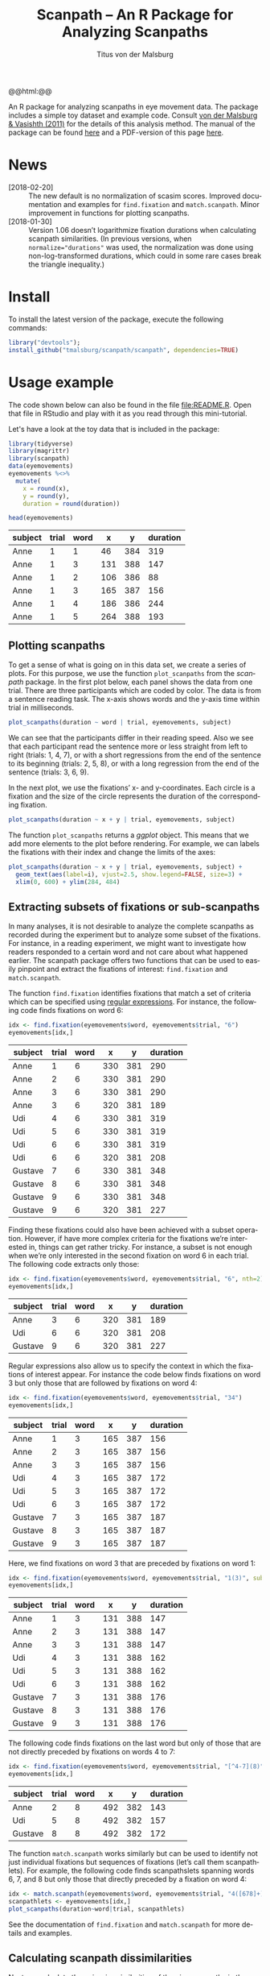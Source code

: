 #+TITLE: Scanpath – An R Package for Analyzing Scanpaths
#+AUTHOR: Titus von der Malsburg
#+EMAIL: malsburg@uni-potsdam.de
#+LATEX_CLASS_OPTIONS: [12pt]
#+LANGUAGE:    en-us
#+latex_header: \usepackage[USenglish]{babel}
#+latex_header: \usepackage[a4paper, margin=1in]{geometry}
#+latex_header: \linespread{1.05}
#+latex_header: \parindent0pt
#+latex_header: \setlength{\parskip}{0.8\baselineskip}
#+latex_header: \usepackage{ragged2e}
#+latex_header: \RaggedRight
#+latex_header: \pagestyle{empty}
#+latex_header: \usepackage{microtype}
#+latex_header: \usepackage{soul}
#+LaTeX_HEADER: \usepackage[scaled]{helvet}
#+LaTeX_HEADER: \renewcommand\familydefault{\sfdefault}
#+LaTeX_HEADER: \usepackage{fancyhdr}
#+LaTeX_HEADER: \pagestyle{fancy}
#+LaTeX_HEADER: \urlstyle{tt}
#+LaTeX_HEADER: \usepackage{paralist}
#+LaTeX_HEADER: \let\itemize\compactitem
#+LaTeX_HEADER: \let\description\compactdesc
#+LaTeX_HEADER: \let\enumerate\compactenum
#+PROPERTY: header-args:R :session *R* :tangle yes :comments both :eval yes

#+BEGIN_EXPORT html
@@html:<a href="http://dx.doi.org/10.5281/zenodo.31800"><img src="https://zenodo.org/badge/doi/10.5281/zenodo.31800.svg"></a>@@
#+END_EXPORT

An R package for analyzing scanpaths in eye movement data.  The package includes a simple toy dataset and example code.  Consult [[https://www.sciencedirect.com/science/article/pii/S0749596X11000179][von der Malsburg & Vasishth (2011)]] for the details of this analysis method.  The manual of the package can be found [[https://github.com/tmalsburg/scanpath/blob/master/Documentation/scanpath-manual.pdf?raw=true][here]] and a PDF-version of this page [[https://github.com/tmalsburg/scanpath/blob/master/README.pdf?raw=true][here]].

* News
- [2018-02-20] :: The new default is no normalization of scasim scores.  Improved documentation and examples for ~find.fixation~ and ~match.scanpath~.  Minor improvement in functions for plotting scanpaths.
- [2018-01-30] :: Version 1.06 doesn’t logarithmize fixation durations when calculating scanpath similarities.  (In previous versions, when ~normalize="durations"~ was used, the normalization was done using non-log-transformed durations, which could in some rare cases break the triangle inequality.)

* Install
To install the latest version of the package, execute the following commands:

#+BEGIN_SRC R :eval no
library("devtools");
install_github("tmalsburg/scanpath/scanpath", dependencies=TRUE)
#+END_SRC

* Usage example
The code shown below can also be found in the file [[file:README.R]].  Open that file in RStudio and play with it as you read through this mini-tutorial.

Let's have a look at the toy data that is included in the package:

#+BEGIN_SRC R :results table :exports both :colnames yes
library(tidyverse)
library(magrittr)
library(scanpath)
data(eyemovements)
eyemovements %<>%
  mutate(
    x = round(x),
    y = round(y),
    duration = round(duration))

head(eyemovements)
#+END_SRC

#+RESULTS:
| subject | trial | word |   x |   y | duration |
|---------+-------+------+-----+-----+----------|
| Anne    |     1 |    1 |  46 | 384 |      319 |
| Anne    |     1 |    3 | 131 | 388 |      147 |
| Anne    |     1 |    2 | 106 | 386 |       88 |
| Anne    |     1 |    3 | 165 | 387 |      156 |
| Anne    |     1 |    4 | 186 | 386 |      244 |
| Anne    |     1 |    5 | 264 | 388 |      193 |

** Plotting scanpaths
To get a sense of what is going on in this data set, we create a series of plots.  For this purpose, we use the function ~plot_scanpaths~ from the /scanpath/ package.  In the first plot below, each panel shows the data from one trial.  There are three participants which are coded by color.  The data is from a sentence reading task.  The x-axis shows words and the y-axis time within trial in milliseconds.

#+BEGIN_SRC R :results graphics :exports both :file Plots/scanpaths.png :width 600 :height 600 :res 100
plot_scanpaths(duration ~ word | trial, eyemovements, subject)
#+END_SRC

#+RESULTS:
[[file:Plots/scanpaths.png]]

We can see that the participants differ in their reading speed.  Also we see that each participant read the sentence more or less straight from left to right (trials: 1, 4, 7), or with a short regressions from the end of the sentence to its beginning (trials: 2, 5, 8), or with a long regression from the end of the sentence (trials: 3, 6, 9).

In the next plot, we use the fixations’ x- and y-coordinates.  Each circle is a fixation and the size of the circle represents the duration of the corresponding fixation.

#+BEGIN_SRC R :results graphics :exports both :file Plots/scanpaths2.png :width 600 :height 600 :res 100
plot_scanpaths(duration ~ x + y | trial, eyemovements, subject)
#+END_SRC

#+RESULTS:
[[file:Plots/scanpaths2.png]]

The function ~plot_scanpaths~ returns a /ggplot/ object.  This means that we add more elements to the plot before rendering.  For example, we can labels the fixations with their index and change the limits of the axes:

#+BEGIN_SRC R :results graphics :exports both :file Plots/scanpaths3.png :width 600 :height 600 :res 100
plot_scanpaths(duration ~ x + y | trial, eyemovements, subject) +
  geom_text(aes(label=i), vjust=2.5, show.legend=FALSE, size=3) +
  xlim(0, 600) + ylim(284, 484)
#+END_SRC

#+RESULTS:
[[file:Plots/scanpaths3.png]]

** Extracting subsets of fixations or sub-scanpaths
In many analyses, it is not desirable to analyze the complete scanpaths as recorded during the experiment but to analyze some subset of the fixations.  For instance, in a reading experiment, we might want to investigate how readers responded to a certain word and not care about what happened earlier.  The scanpath package offers two functions that can be used to easily pinpoint and extract the fixations of interest: ~find.fixation~ and ~match.scanpath~.

The function ~find.fixation~ identifies fixations that match a set of criteria which can be specified using [[https://en.wikipedia.org/wiki/Regular_expression][regular expressions]].  For instance, the following code finds fixations on word 6:

#+BEGIN_SRC R :exports both :results value table :colnames yes
idx <- find.fixation(eyemovements$word, eyemovements$trial, "6")
eyemovements[idx,]
#+END_SRC

#+RESULTS:
| subject | trial | word |   x |   y | duration |
|---------+-------+------+-----+-----+----------|
| Anne    |     1 |    6 | 330 | 381 |      290 |
| Anne    |     2 |    6 | 330 | 381 |      290 |
| Anne    |     3 |    6 | 330 | 381 |      290 |
| Anne    |     3 |    6 | 320 | 381 |      189 |
| Udi     |     4 |    6 | 330 | 381 |      319 |
| Udi     |     5 |    6 | 330 | 381 |      319 |
| Udi     |     6 |    6 | 330 | 381 |      319 |
| Udi     |     6 |    6 | 320 | 381 |      208 |
| Gustave |     7 |    6 | 330 | 381 |      348 |
| Gustave |     8 |    6 | 330 | 381 |      348 |
| Gustave |     9 |    6 | 330 | 381 |      348 |
| Gustave |     9 |    6 | 320 | 381 |      227 |

Finding these fixations could also have been achieved with a subset operation.  However, if have more complex criteria for the fixations we’re interested in, things can get rather tricky.  For instance, a subset is not enough when we’re only interested in the second fixation on word 6 in each trial.  The following code extracts only those:

#+BEGIN_SRC R :exports both :results value table :colnames yes
idx <- find.fixation(eyemovements$word, eyemovements$trial, "6", nth=2)
eyemovements[idx,]
#+END_SRC

#+RESULTS:
| subject | trial | word |   x |   y | duration |
|---------+-------+------+-----+-----+----------|
| Anne    |     3 |    6 | 320 | 381 |      189 |
| Udi     |     6 |    6 | 320 | 381 |      208 |
| Gustave |     9 |    6 | 320 | 381 |      227 |

Regular expressions also allow us to specify the context in which the fixations of interest appear.  For instance the code below finds fixations on word 3 but only those that are followed by fixations on word 4:

#+BEGIN_SRC R :exports both :results value table :colnames yes
idx <- find.fixation(eyemovements$word, eyemovements$trial, "34")
eyemovements[idx,]
#+END_SRC

#+RESULTS:
| subject | trial | word |   x |   y | duration |
|---------+-------+------+-----+-----+----------|
| Anne    |     1 |    3 | 165 | 387 |      156 |
| Anne    |     2 |    3 | 165 | 387 |      156 |
| Anne    |     3 |    3 | 165 | 387 |      156 |
| Udi     |     4 |    3 | 165 | 387 |      172 |
| Udi     |     5 |    3 | 165 | 387 |      172 |
| Udi     |     6 |    3 | 165 | 387 |      172 |
| Gustave |     7 |    3 | 165 | 387 |      187 |
| Gustave |     8 |    3 | 165 | 387 |      187 |
| Gustave |     9 |    3 | 165 | 387 |      187 |

Here, we find fixations on word 3 that are preceded by fixations on word 1:

#+BEGIN_SRC R :exports both :results value table :colnames yes
idx <- find.fixation(eyemovements$word, eyemovements$trial, "1(3)", subpattern=1)
eyemovements[idx,]
#+END_SRC

#+RESULTS:
| subject | trial | word |   x |   y | duration |
|---------+-------+------+-----+-----+----------|
| Anne    |     1 |    3 | 131 | 388 |      147 |
| Anne    |     2 |    3 | 131 | 388 |      147 |
| Anne    |     3 |    3 | 131 | 388 |      147 |
| Udi     |     4 |    3 | 131 | 388 |      162 |
| Udi     |     5 |    3 | 131 | 388 |      162 |
| Udi     |     6 |    3 | 131 | 388 |      162 |
| Gustave |     7 |    3 | 131 | 388 |      176 |
| Gustave |     8 |    3 | 131 | 388 |      176 |
| Gustave |     9 |    3 | 131 | 388 |      176 |

The following code finds fixations on the last word but only of those that are not directly preceded by fixations on words 4 to 7:

#+BEGIN_SRC R :exports both :results value table :colnames yes
idx <- find.fixation(eyemovements$word, eyemovements$trial, "[^4-7](8)", subpattern=1)
eyemovements[idx,]
#+END_SRC

#+RESULTS:
| subject | trial | word |   x |   y | duration |
|---------+-------+------+-----+-----+----------|
| Anne    |     2 |    8 | 492 | 382 |      143 |
| Udi     |     5 |    8 | 492 | 382 |      157 |
| Gustave |     8 |    8 | 492 | 382 |      172 |

The function ~match.scanpath~ works similarly but can be used to identify not just individual fixations but sequences of fixations (let’s call them scanpathlets).  For example, the following code finds scanpathslets spanning words 6, 7, and 8 but only those that directly preceded by a fixation on word 4:

#+BEGIN_SRC R :results graphics :exports both :file Plots/scanpathslets.png :width 600 :height 200 :res 100
idx <- match.scanpath(eyemovements$word, eyemovements$trial, "4([678]+)", subpattern=1)
scanpathlets <- eyemovements[idx,]
plot_scanpaths(duration~word|trial, scanpathlets)
#+END_SRC

#+RESULTS:
[[file:Plots/scanpathslets.png]]

See the documentation of ~find.fixation~ and ~match.scanpath~ for more details and examples.

** Calculating scanpath dissimilarities
Next, we calculate the pair-wise similarities of the nine scanpaths in the dataset using the /scasim/ measure.  A simplifying intuition is that the measure quantifies the time that was spent looking at different things (or at the same things but in different order).  For a precise definition see [[https://www.sciencedirect.com/science/article/pii/S0749596X11000179][von der Malsburg & Vasishth (2011)]].

#+BEGIN_SRC R :results table :exports both :colnames yes :rownames yes
d1 <- scasim(eyemovements, duration ~ x + y | trial, 512, 384, 60, 1/30)
round(d1)
#+END_SRC

#+RESULTS:
|   |    1 |    2 |    3 |    4 |    5 |    6 |    7 |    8 |    9 |
|---+------+------+------+------+------+------+------+------+------|
| 1 |    0 |  454 | 1129 |  217 |  717 | 1395 |  435 |  980 | 1670 |
| 2 |  454 |    0 |  675 |  671 |  263 |  941 |  889 |  526 | 1216 |
| 3 | 1129 |  675 |    0 | 1346 |  938 |  320 | 1564 | 1201 |  641 |
| 4 |  217 |  671 | 1346 |    0 |  500 | 1242 |  218 |  763 | 1509 |
| 5 |  717 |  263 |  938 |  500 |    0 |  742 |  718 |  263 | 1009 |
| 6 | 1395 |  941 |  320 | 1242 |  742 |    0 | 1460 | 1005 |  321 |
| 7 |  435 |  889 | 1564 |  218 |  718 | 1460 |    0 |  545 | 1355 |
| 8 |  980 |  526 | 1201 |  763 |  263 | 1005 |  545 |    0 |  810 |
| 9 | 1670 | 1216 |  641 | 1509 | 1009 |  321 | 1355 |  810 |    0 |

Like the function ~plot_scanpaths~, the function ~scasim~ takes a formula and a data frame as parameters.  The formula specifies which columns in the data frame should be used for the calculations.  To account for distortion due to visual perspective, the comparison of the scanpaths is carried out in visual field coordinates (latitude and longitude).  In order to transform the pixel coordinates provided by the eye-tracker to visual field coordinates, the ~scasim~ function needs some extra information.  The first is the position of the gaze when the participant looked straight ahead (512, 384, in the present case), the distance of the eyes from the screen (60 cm), and the size of one pixel in the unit that was used to specify the distance from the screen (1/30).  Finally, we have to specify a normalization procedure.  ~normalize=FALSE~ means that we don’t want to normalize.  See the documentation of the ~scasim~ function for details.

The time that was spent looking at different things of course depends on the duration of the two compared trials.  (total duration of the two compared scanpaths constitutes an upper bound).  This means that two long scanpaths may have a larger dissimilarity than two shorter scanpaths even if they look more similar.  Depending on the research question, this may be undesirable.  One way to get rid of the trivial influence of total duration is to normalize the dissimilarity scores.  For example, we can divide them by the total duration of the two compared scanpaths:

#+BEGIN_SRC R :results table :exports both :colnames yes :rownames yes
d2 <- scasim(eyemovements, duration ~ x + y | trial, 512, 384, 60, 1/30,
             normalize="durations")
round(d2*100)
#+END_SRC

#+RESULTS:
|   |  1 |  2 |  3 |  4 |  5 |  6 |  7 |  8 |  9 |
|---+----+----+----+----+----+----+----+----+----|
| 1 |  0 |  9 | 21 |  5 | 14 | 25 |  9 | 18 | 28 |
| 2 |  9 |  0 | 12 | 13 |  5 | 15 | 17 |  9 | 19 |
| 3 | 21 | 12 |  0 | 24 | 15 |  5 | 27 | 19 |  9 |
| 4 |  5 | 13 | 24 |  0 |  9 | 21 |  4 | 14 | 24 |
| 5 | 14 |  5 | 15 |  9 |  0 | 12 | 13 |  4 | 15 |
| 6 | 25 | 15 |  5 | 21 | 12 |  0 | 24 | 15 |  4 |
| 7 |  9 | 17 | 27 |  4 | 13 | 24 |  0 |  9 | 21 |
| 8 | 18 |  9 | 19 | 14 |  4 | 15 |  9 |  0 | 12 |
| 9 | 28 | 19 |  9 | 24 | 15 |  4 | 21 | 12 |  0 |

The number are smaller now and can be interpreted as the percentage of time that was spent looking at different things.

** Maps of scanpath space
The numbers in the matrix above capture a lot of information about the scanpath variance in the data set.  However, dissimilarity scores are somewhat tricky to analyze.  One problem is that these values have strong statistical dependencies.  When we change one scanpath, this affects /n/ dissimilarity scores.  This has to be kept in mind when doing inferential stats directly on the dissimilarity scores.  While there are solutions for this, it is typically more convenient to produce a representation of scanpath variance that is free from this problem.  One such representation is what we call the “map of scanpath space.”  On such a map, every point represents a scanpath and the distances on the map reflect the dissimilarities according to our scanpath measure, i.e. the dissimilarity scores in the matrix above.

The method for calculating these maps is called multi-dimensional scaling and one simple version of the general idea is implemented in the function ~cmdscale~ (see also ~isoMDS~ in the ~MASS~ package).

#+BEGIN_SRC R :results table :exports both :colnames yes :rownames yes
map <- cmdscale(d2)
round(map, 2)
#+END_SRC

#+RESULTS:
|   |    V1 |    V2 |
|---+-------+-------|
| 1 | -0.12 | -0.07 |
| 2 | -0.01 | -0.06 |
| 3 |  0.12 | -0.08 |
| 4 | -0.11 |     0 |
| 5 | -0.01 |  0.01 |
| 6 |  0.12 |     0 |
| 7 | -0.11 |  0.07 |
| 8 |     0 |  0.07 |
| 9 |  0.13 |  0.07 |

The table above contains two numbers for each scanpath in the data set.  These numbers (~V1~ and ~V2~) determine a scanpath’s location in the two-dimensional scanpath space created by ~cmdscale~.  How many dimensions we need is an empirical question.

Below is a plot showing the map of scanpaths:

#+BEGIN_SRC R :results graphics :exports both :file Plots/map_of_scanpath_space.png
map <- map %*% matrix(c(1, 0, 0, -1), 2)  # flip y-axis
plot(map, cex=4)
text(map, labels=rownames(map))
#+END_SRC

#+RESULTS:
[[file:Plots/map_of_scanpath_space.png]]

Interestingly, the scanpaths are arranged in the same way as in the plot of the data at the top.  Participants are arranged vertically and reading patterns are horizontally.  This suggests that /scasim/ not just recovered these two different kinds of information (reading speed and reading strategy) but also that it can distinguish between them.

To test how well this map represents the original dissimilarity scores, we can calculate the pair-wise differences on the map and compare them to the pair-wise /scasim/ scores:

#+BEGIN_SRC R :results graphics :exports both :file Plots/fit_of_map.png
d2.dash <- as.matrix(dist(map))
plot(d2, d2.dash)
abline(0, 1)
#+END_SRC

#+RESULTS:
[[file:Plots/fit_of_map.png]]

This plot suggests that the map preserves the variance in dissimilarity scores really well.  Given this very good fit of the map, it appears that two dimensions were sufficient to describe the scanpath variance that is captured by /scasim/.  This is not surprising because the scanpaths in the toy data set were designed to vary with respect to two properties: 1.) The speed of the reader, and 2.) whether there was a regression back to the beginning of the sentence and how long it was.  

The benefit of the map representation is that it has much weaker statistical dependencies and that it is much more suitable for all kinds of analyses.  For example, we can choose among a large number of clustering algorithms to test whether there are groups of similar scanpaths in a data set.  Below, we use the simple k-means algorithm to illustrate this:

#+BEGIN_SRC R :results graphics :exports both :file Plots/clusters.png
set.seed(4)
clusters <- kmeans(map, 3, iter.max=100)
plot(map, cex=4, col=clusters$cluster, pch=19)
text(map, labels=rownames(map), col="white")
points(clusters$centers, col="blue", pch=3, cex=4)
#+END_SRC

#+RESULTS:
[[file:Plots/clusters.png]]

In this plot, color indicates to which cluster a scanpath belongs and the crosses show the center of each cluster.  We see that the clusters correspond to the different reading patterns and that participants are ordered according to their reading speed within the clusters.

Apart from cluster analyses there are many other ways to analyze scanpath variance.  See the articles listed below for more details.

* References

- von der Malsburg, T., & Vasishth, S. (2011). What is the scanpath signature of syntactic reanalysis? Journal of Memory and Language, 65(2), 109–127. http://dx.doi.org/10.1016/j.jml.2011.02.004
- von der Malsburg, T., Kliegl, R., & Vasishth, S. (2015). Determinants of scanpath regularity in reading. Cognitive Science, 39(7), 1675–1703. http://dx.doi.org/10.1111/cogs.12208
- von der Malsburg, T., & Vasishth, S. (2013). Scanpaths reveal syntactic underspecification and reanalysis strategies. Language and Cognitive Processes, 28(10), 1545–1578. http://dx.doi.org/10.1080/01690965.2012.728232
- von der Malsburg, T., Vasishth, S., & Kliegl, R. (2012). Scanpaths in reading are informative about sentence processing. In P. B. Michael Carl, & K. K. Choudhary, Proceedings of the First Workshop on Eye-tracking and Natural Language Processing (pp. 37–53). Mumbai, India: The COLING 2012 organizing committee.


# Local Variables:
# org-latex-inputenc-alist: (("utf8" . "utf8x"))
# org-latex-pdf-process: ("pdflatex -interaction nonstopmode -output-directory %o %f")
# End:
